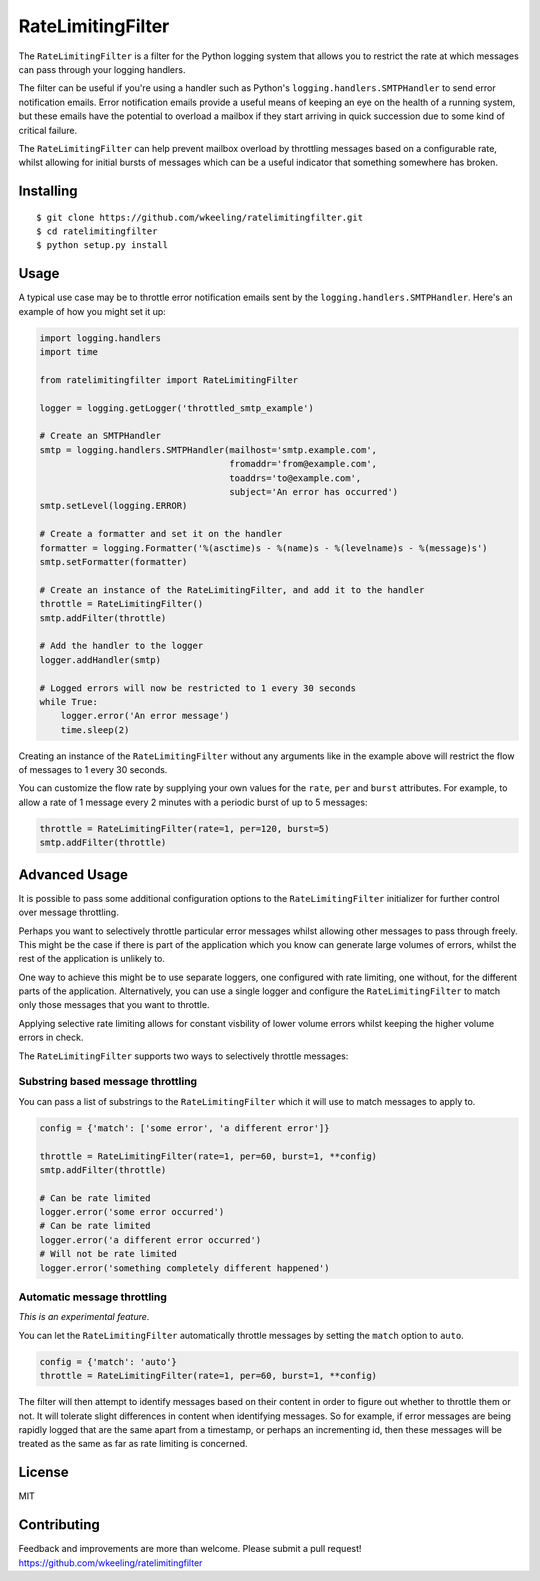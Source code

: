 RateLimitingFilter
==================

|Build Status|

The ``RateLimitingFilter`` is a filter for the Python logging system
that allows you to restrict the rate at which messages can pass through
your logging handlers.

The filter can be useful if you're using a handler such as Python's
``logging.handlers.SMTPHandler`` to send error notification emails.
Error notification emails provide a useful means of keeping an eye on
the health of a running system, but these emails have the potential to
overload a mailbox if they start arriving in quick succession due to
some kind of critical failure.

The ``RateLimitingFilter`` can help prevent mailbox overload by
throttling messages based on a configurable rate, whilst allowing for
initial bursts of messages which can be a useful indicator that
something somewhere has broken.

Installing
----------

::

    $ git clone https://github.com/wkeeling/ratelimitingfilter.git
    $ cd ratelimitingfilter
    $ python setup.py install

Usage
-----

A typical use case may be to throttle error notification emails sent by
the ``logging.handlers.SMTPHandler``. Here's an example of how you might
set it up:

.. code:: python

    import logging.handlers
    import time

    from ratelimitingfilter import RateLimitingFilter

    logger = logging.getLogger('throttled_smtp_example')

    # Create an SMTPHandler
    smtp = logging.handlers.SMTPHandler(mailhost='smtp.example.com',
                                        fromaddr='from@example.com',
                                        toaddrs='to@example.com',
                                        subject='An error has occurred')
    smtp.setLevel(logging.ERROR)

    # Create a formatter and set it on the handler
    formatter = logging.Formatter('%(asctime)s - %(name)s - %(levelname)s - %(message)s')
    smtp.setFormatter(formatter)

    # Create an instance of the RateLimitingFilter, and add it to the handler
    throttle = RateLimitingFilter()
    smtp.addFilter(throttle)

    # Add the handler to the logger
    logger.addHandler(smtp)

    # Logged errors will now be restricted to 1 every 30 seconds
    while True:
        logger.error('An error message')
        time.sleep(2)

Creating an instance of the ``RateLimitingFilter`` without any arguments
like in the example above will restrict the flow of messages to 1 every
30 seconds.

You can customize the flow rate by supplying your own values for the
``rate``, ``per`` and ``burst`` attributes. For example, to allow a rate
of 1 message every 2 minutes with a periodic burst of up to 5 messages:

.. code:: python

    throttle = RateLimitingFilter(rate=1, per=120, burst=5)
    smtp.addFilter(throttle)

Advanced Usage
--------------

It is possible to pass some additional configuration options to the
``RateLimitingFilter`` initializer for further control over message
throttling.

Perhaps you want to selectively throttle particular error messages
whilst allowing other messages to pass through freely. This might be the
case if there is part of the application which you know can generate
large volumes of errors, whilst the rest of the application is unlikely
to.

One way to achieve this might be to use separate loggers, one configured
with rate limiting, one without, for the different parts of the
application. Alternatively, you can use a single logger and configure
the ``RateLimitingFilter`` to match only those messages that you want to
throttle.

Applying selective rate limiting allows for constant visbility of lower
volume errors whilst keeping the higher volume errors in check.

The ``RateLimitingFilter`` supports two ways to selectively throttle
messages:

Substring based message throttling
~~~~~~~~~~~~~~~~~~~~~~~~~~~~~~~~~~

You can pass a list of substrings to the ``RateLimitingFilter`` which it
will use to match messages to apply to.

.. code:: python

    config = {'match': ['some error', 'a different error']}

    throttle = RateLimitingFilter(rate=1, per=60, burst=1, **config)
    smtp.addFilter(throttle)

    # Can be rate limited
    logger.error('some error occurred')
    # Can be rate limited
    logger.error('a different error occurred')
    # Will not be rate limited
    logger.error('something completely different happened')

Automatic message throttling
~~~~~~~~~~~~~~~~~~~~~~~~~~~~

*This is an experimental feature*.

You can let the ``RateLimitingFilter`` automatically throttle messages
by setting the ``match`` option to ``auto``.

.. code:: python

    config = {'match': 'auto'}
    throttle = RateLimitingFilter(rate=1, per=60, burst=1, **config)

The filter will then attempt to identify messages based on their content
in order to figure out whether to throttle them or not. It will tolerate
slight differences in content when identifying messages. So for example,
if error messages are being rapidly logged that are the same apart from
a timestamp, or perhaps an incrementing id, then these messages will be
treated as the same as far as rate limiting is concerned.

License
-------

MIT

Contributing
------------

Feedback and improvements are more than welcome. Please submit a pull
request!
https://github.com/wkeeling/ratelimitingfilter

.. |Build Status| image:: https://travis-ci.org/wkeeling/ratelimitingfilter.svg?branch=master
   :target: https://travis-ci.org/wkeeling/ratelimitingfilter
